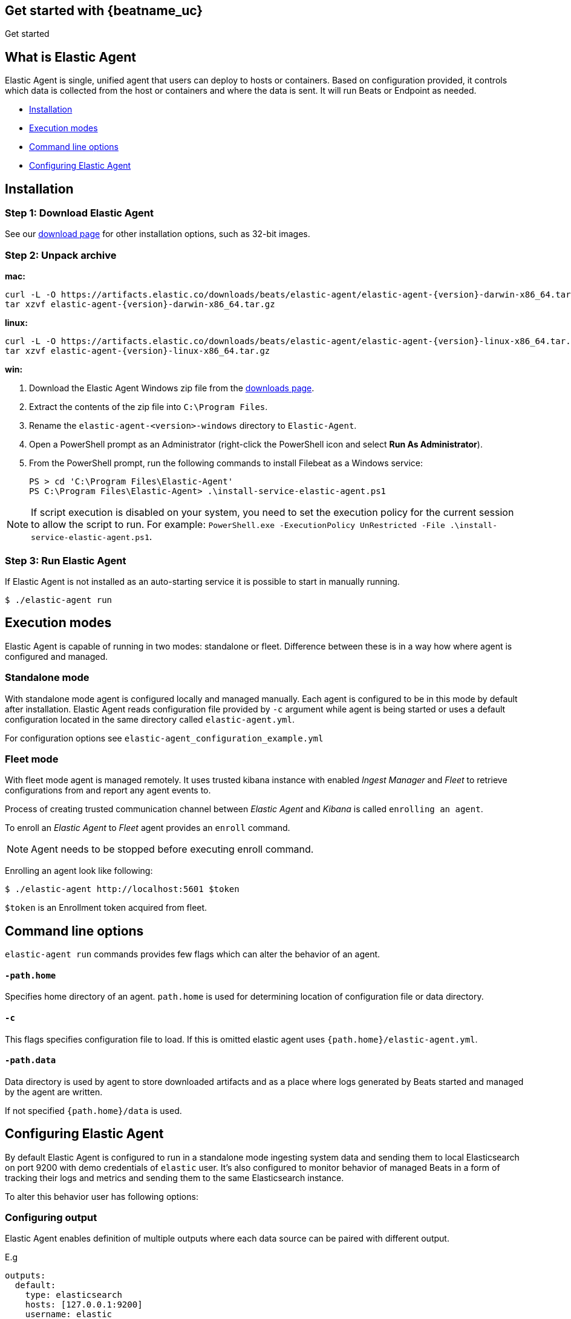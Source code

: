 [[elastic-agent-getting-started]]
== Get started with {beatname_uc}

++++
<titleabbrev>Get started</titleabbrev>
++++

== What is Elastic Agent


Elastic Agent is single, unified agent that users can deploy to hosts or containers. Based on configuration provided, it controls which data is collected from the host or containers and where the data is sent. It will run Beats or Endpoint as needed.

* <<elastic-agent-installation>>
* <<elastic-agent-execution-modes>>
* <<elastic-agent-cmd-options>>
* <<elastic-agent-configuration>>

[[elastic-agent-installation]]
== Installation

=== Step 1: Download Elastic Agent

See our https://www.elastic.co/downloads/beats/{beatname_lc}[download page] for
other installation options, such as 32-bit images.

=== Step 2: Unpack archive


[[mac]]
*mac:*

ifeval::["{release-state}"=="unreleased"]

Version {version} of {beatname_uc} has not yet been released.

endif::[]

ifeval::["{release-state}"!="unreleased"]

["source","sh",subs="attributes,callouts"]
------------------------------------------------
curl -L -O https://artifacts.elastic.co/downloads/beats/elastic-agent/elastic-agent-{version}-darwin-x86_64.tar.gz
tar xzvf elastic-agent-{version}-darwin-x86_64.tar.gz
------------------------------------------------

endif::[]

[[linux]]
*linux:*

ifeval::["{release-state}"=="unreleased"]

Version {version} of {beatname_uc} has not yet been released.

endif::[]

ifeval::["{release-state}"!="unreleased"]

["source","sh",subs="attributes,callouts"]
------------------------------------------------
curl -L -O https://artifacts.elastic.co/downloads/beats/elastic-agent/elastic-agent-{version}-linux-x86_64.tar.gz
tar xzvf elastic-agent-{version}-linux-x86_64.tar.gz
------------------------------------------------

endif::[]

[[win]]
*win:*

ifeval::["{release-state}"=="unreleased"]

Version {version} of {beatname_uc} has not yet been released.

endif::[]

ifeval::["{release-state}"!="unreleased"]

. Download the Elastic Agent Windows zip file from the
https://www.elastic.co/downloads/beats/elastic-agent[downloads page].

. Extract the contents of the zip file into `C:\Program Files`.

. Rename the `elastic-agent-<version>-windows` directory to `Elastic-Agent`.

. Open a PowerShell prompt as an Administrator (right-click the PowerShell icon and select *Run As Administrator*).

. From the PowerShell prompt, run the following commands to install Filebeat as a
Windows service:
+
[source,shell]
----------------------------------------------------------------------
PS > cd 'C:\Program Files\Elastic-Agent'
PS C:\Program Files\Elastic-Agent> .\install-service-elastic-agent.ps1
----------------------------------------------------------------------

NOTE: If script execution is disabled on your system, you need to set the execution policy for the current session to allow the script to run. For example: `PowerShell.exe -ExecutionPolicy UnRestricted -File .\install-service-elastic-agent.ps1`.

endif::[]

=== Step 3: Run Elastic Agent

If Elastic Agent is not installed as an auto-starting service it is possible to start in manually running.


[source,shell]
----------------------------------------------------------------------
$ ./elastic-agent run
----------------------------------------------------------------------

[[elastic-agent-execution-modes]]
== Execution modes

Elastic Agent is capable of running in two modes: standalone or fleet. Difference between these is in a way how where agent is configured and managed.

=== Standalone mode

With standalone mode agent is configured locally and managed manually. Each agent is configured to be in this mode by default after installation.
Elastic Agent reads configuration file provided by `-c` argument while agent is being started or uses a default configuration located in the same directory called `elastic-agent.yml`.

For configuration options see `elastic-agent_configuration_example.yml`

=== Fleet mode

With fleet mode agent is managed remotely. It uses trusted kibana instance with enabled _Ingest Manager_ and _Fleet_ to retrieve configurations from and report any agent events to.

Process of creating trusted communication channel between _Elastic Agent_ and _Kibana_ is called `enrolling an agent`.

To enroll an _Elastic Agent_ to _Fleet_ agent provides an `enroll` command.


[NOTE]
==============
Agent needs to be stopped before executing enroll command.
==============

Enrolling an agent look like following:

[source,shell]
----------------------------------------------------------------------
$ ./elastic-agent http://localhost:5601 $token
----------------------------------------------------------------------

`$token` is an Enrollment token acquired from fleet.

[[elastic-agent-cmd-options]]
== Command line options

`elastic-agent run` commands provides few flags which can alter the behavior of an agent.

==== `-path.home`

Specifies home directory of an agent. `path.home` is used for determining location of configuration file or data directory.

==== `-c`

This flags specifies configuration file to load.
If this is omitted elastic agent uses `{path.home}/elastic-agent.yml`.


==== `-path.data`

Data directory is used by agent to store downloaded artifacts and as a place where logs generated by Beats started and managed by the agent are written.

If not specified `{path.home}/data` is used.

[[elastic-agent-configuration]]
== Configuring Elastic Agent

By default Elastic Agent is configured to run in a standalone mode ingesting system data and sending them to local Elasticsearch on port 9200 with demo credentials of `elastic` user. It's also configured to monitor behavior of managed Beats in a form of tracking their logs and metrics and sending them to the same Elasticsearch instance.

To alter this behavior user has following options:

=== Configuring output

Elastic Agent enables definition of multiple outputs where each data source can be paired with different output.

E.g
[source,yaml]
-------------------------------------------------------------------------------------
outputs:
  default:
    type: elasticsearch
    hosts: [127.0.0.1:9200]
    username: elastic
    password: changeme

  monitoring:
    type: elasticsearch
    api_key: VuaCfGcBCdbkQm-e5aOx:ui2lp2axTNmsyakw9tvNnw
    hosts: ["localhost:9200"]
    ca_sha256: "7lHLiyp4J8m9kw38SJ7SURJP4bXRZv/BNxyyXkCcE/M="
-------------------------------------------------------------------------------------

In the example above 2 outputs are provided. One called `default` and one called `monitoring`.
Difference between them is in authentication method they are using, while first one uses username password pair second one contains api key.

[NOTE]
==============
Configuration is invalid without definition of default output
==============

=== Enable/Disable Beats monitoring

To disable or enable monitoring of managed Beats following section is available:

[source,yaml]
-------------------------------------------------------------------------------------
settings.monitoring:
  # enabled turns on monitoring of running processes
  enabled: true
  # enables log monitoring
  logs: true
  # enables metrics monitoring
  metrics: true
  # specifies output to be used
  use_output: monitoring
-------------------------------------------------------------------------------------


In case `settings.monitoring.enabled` is set to `false` monitoring of Beats is turned on and other options are ignored.
If `settings.monitoring.enabled` is set to `true` Elastic Agent watches Metrics or Logs of Beats according to `settings.monitoring.metrics` or `settings.monitoring.logs` values.

Having both set to `false` results in the same behavior as disabling monitoring.

`use_output` option specifies output to which events will be send.

=== Specifying data sources

By default Elastic Agent ingests some system metrics. Its default configuration can look like this:


[source,yaml]
-------------------------------------------------------------------------------------
datasources:
  - namespace: default
    use_output: default
    inputs:
      - type: system/metrics
        streams:
          - metricset: cpu
            dataset: system.cpu
          - metricset: memory
            dataset: system.memory
          - metricset: network
            dataset: system.network
          - metricset: filesystem
            dataset: system.filesystem
-------------------------------------------------------------------------------------

This configuration configures gathering cpu, memory, network and filesystem metrics and sending them to default output.
If `use_output` option is not specified, output called `default` is used.

For more examples please refer to `elastic-agent_configuration_example.yml`



